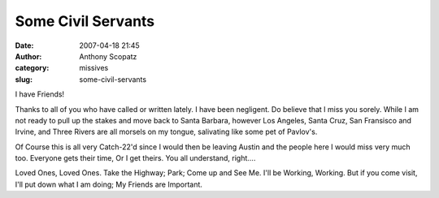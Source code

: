 Some Civil Servants
###################
:date: 2007-04-18 21:45
:author: Anthony Scopatz
:category: missives
:slug: some-civil-servants

I have Friends!

Thanks to all of you who have called or written lately. I have been
negligent. Do believe that I miss you sorely. While I am not ready to
pull up the stakes and move back to Santa Barbara, however Los Angeles,
Santa Cruz, San Fransisco and Irvine, and Three Rivers are all morsels
on my tongue, salivating like some pet of Pavlov's.

Of Course this is all very Catch-22'd since I would then be leaving
Austin and the people here I would miss very much too. Everyone gets
their time, Or I get theirs. You all understand, right....

Loved Ones, Loved Ones. Take the Highway; Park; Come up and See Me. I'll
be Working, Working. But if you come visit, I'll put down what I am
doing; My Friends are Important.
